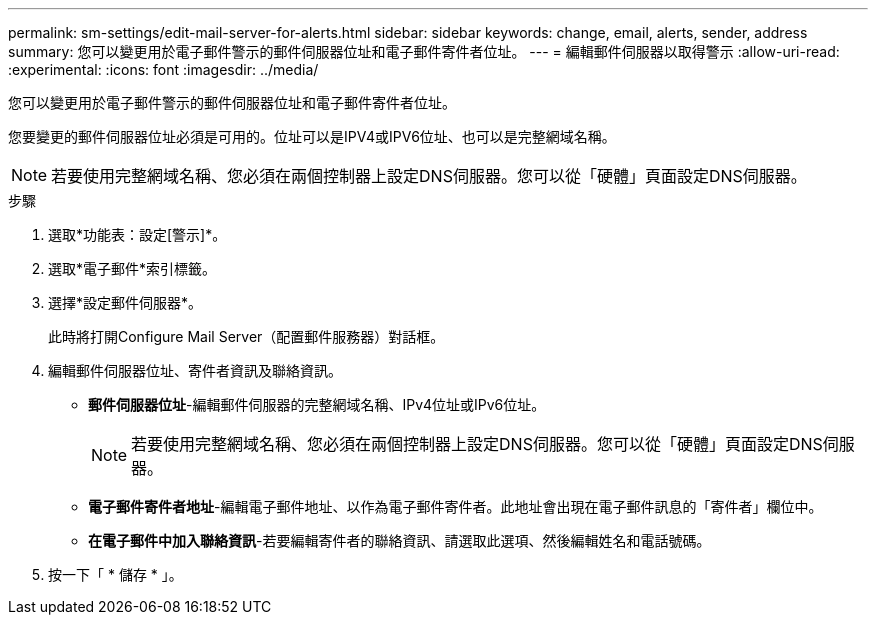 ---
permalink: sm-settings/edit-mail-server-for-alerts.html 
sidebar: sidebar 
keywords: change, email, alerts, sender, address 
summary: 您可以變更用於電子郵件警示的郵件伺服器位址和電子郵件寄件者位址。 
---
= 編輯郵件伺服器以取得警示
:allow-uri-read: 
:experimental: 
:icons: font
:imagesdir: ../media/


[role="lead"]
您可以變更用於電子郵件警示的郵件伺服器位址和電子郵件寄件者位址。

您要變更的郵件伺服器位址必須是可用的。位址可以是IPV4或IPV6位址、也可以是完整網域名稱。

[NOTE]
====
若要使用完整網域名稱、您必須在兩個控制器上設定DNS伺服器。您可以從「硬體」頁面設定DNS伺服器。

====
.步驟
. 選取*功能表：設定[警示]*。
. 選取*電子郵件*索引標籤。
. 選擇*設定郵件伺服器*。
+
此時將打開Configure Mail Server（配置郵件服務器）對話框。

. 編輯郵件伺服器位址、寄件者資訊及聯絡資訊。
+
** *郵件伺服器位址*-編輯郵件伺服器的完整網域名稱、IPv4位址或IPv6位址。
+
[NOTE]
====
若要使用完整網域名稱、您必須在兩個控制器上設定DNS伺服器。您可以從「硬體」頁面設定DNS伺服器。

====
** *電子郵件寄件者地址*-編輯電子郵件地址、以作為電子郵件寄件者。此地址會出現在電子郵件訊息的「寄件者」欄位中。
** *在電子郵件中加入聯絡資訊*-若要編輯寄件者的聯絡資訊、請選取此選項、然後編輯姓名和電話號碼。


. 按一下「 * 儲存 * 」。

